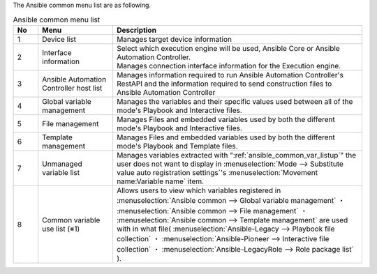 
| The Ansible common menu list are as following.

.. list-table::  Ansible common menu list
   :widths: 2 6 20
   :header-rows: 1
   :align: left

   * - No
     - Menu
     - Description
   * - 1
     - Device list
     - Manages target device information
   * - 2
     - Interface information
     - | Select which execution engine will be used, Ansible Core or Ansible Automation Controller.
       | Manages connection interface information for the Execution engine.
   * - 3
     - Ansible Automation Controller host list
     - Manages information required to run Ansible Automation Controller's RestAPI and the information required to send construction files to Ansible Automation Controller
   * - 4
     - Global variable management
     - Manages the variables and their specific values used between all of the mode's Playbook and Interactive files.
   * - 5
     - File management
     - Manages Files and embedded variables used by both the different mode's Playbook and Interactive files.
   * - 6
     - Template management
     - Manages Files and embedded variables used by both the different mode's Playbook and Template files.
   * - 7
     - Unmanaged variable list
     - Manages variables extracted with ":ref:`ansible_common_var_listup`" the user does not want to display in :menuselection:`Mode --> Substitute value auto registration settings`'s :menuselection:`Movement name:Variable name` item.
   * - 8
     - Common variable use list (※1) 
     - Allows users to view which variables registered in :menuselection:`Ansible common --> Global variable management` ・ :menuselection:`Ansible common --> File management` ・ :menuselection:`Ansible common --> Template management` are used with in what file( :menuselection:`Ansible-Legacy --> Playbook file collection` ・ :menuselection:`Ansible-Pioneer --> Interactive file collection` ・ :menuselection:`Ansible-LegacyRole --> Role package list` ).

